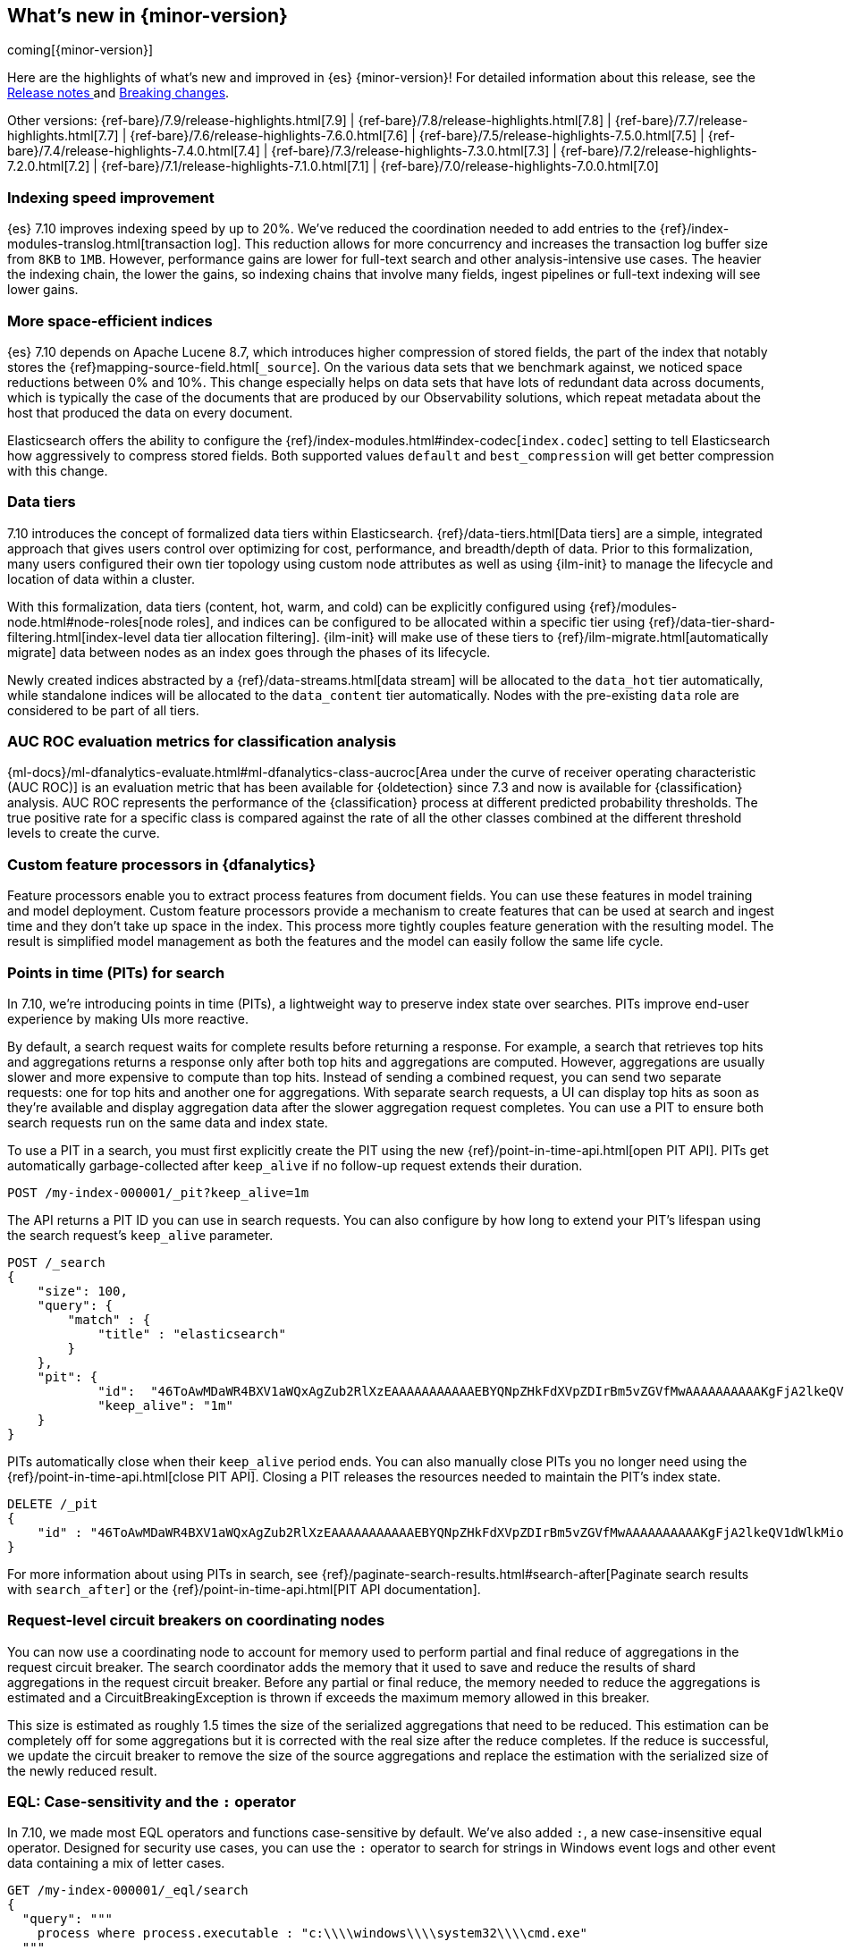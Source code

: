[[release-highlights]]
== What's new in {minor-version}

coming[{minor-version}]

Here are the highlights of what's new and improved in {es} {minor-version}!
ifeval::["{release-state}"!="unreleased"]
For detailed information about this release, see the
<<release-notes-{elasticsearch_version}, Release notes >> and
<<breaking-changes-{minor-version}, Breaking changes>>.
endif::[]

// Add previous release to the list
Other versions:
{ref-bare}/7.9/release-highlights.html[7.9]
| {ref-bare}/7.8/release-highlights.html[7.8]
| {ref-bare}/7.7/release-highlights.html[7.7]
| {ref-bare}/7.6/release-highlights-7.6.0.html[7.6]
| {ref-bare}/7.5/release-highlights-7.5.0.html[7.5]
| {ref-bare}/7.4/release-highlights-7.4.0.html[7.4]
| {ref-bare}/7.3/release-highlights-7.3.0.html[7.3]
| {ref-bare}/7.2/release-highlights-7.2.0.html[7.2]
| {ref-bare}/7.1/release-highlights-7.1.0.html[7.1]
| {ref-bare}/7.0/release-highlights-7.0.0.html[7.0]

// tag::notable-highlights[]
[discrete]
[[indexing-speed-improvement]]
===  Indexing speed improvement

{es} 7.10 improves indexing speed by up to 20%. We've reduced the coordination
needed to add entries to the {ref}/index-modules-translog.html[transaction log].
This reduction allows for more concurrency and increases the transaction
log buffer size from `8KB` to `1MB`. However, performance gains are lower for
full-text search and other analysis-intensive use cases. The heavier the
indexing chain, the lower the gains, so indexing chains that involve many
fields, ingest pipelines or full-text indexing will see lower gains.

[discrete]
[[more-space-efficient-indices]]
=== More space-efficient indices

{es} 7.10 depends on Apache Lucene 8.7, which introduces higher compression of
stored fields, the part of the index that notably stores the
{ref}mapping-source-field.html[`_source`]. On the various data sets that we 
benchmark against, we noticed space reductions between 0% and 10%. This change 
especially helps on data sets that have lots of redundant data across documents, 
which is typically the case of the documents that are produced by our
Observability solutions, which repeat metadata about the host that produced the
data on every document.

Elasticsearch offers the ability to configure the
{ref}/index-modules.html#index-codec[`index.codec`] setting to tell
Elasticsearch how aggressively to compress stored fields. Both supported values
`default` and `best_compression` will get better compression with this change.

[discrete]
[[data-tier-formalization]]
=== Data tiers

7.10 introduces the concept of formalized data tiers within Elasticsearch.
{ref}/data-tiers.html[Data tiers] are a simple, integrated approach that gives
users control over optimizing for cost, performance, and breadth/depth of data.
Prior to this formalization, many users configured their own tier topology using 
custom node attributes as well as using {ilm-init} to manage the lifecycle and
location of data within a cluster.

With this formalization, data tiers (content, hot, warm, and cold) can be
explicitly configured using {ref}/modules-node.html#node-roles[node roles], and 
indices can be configured to be allocated within a specific tier using
{ref}/data-tier-shard-filtering.html[index-level data tier allocation filtering]. 
{ilm-init} will make use of these tiers to
{ref}/ilm-migrate.html[automatically migrate] data between nodes as an index
goes through the phases of its lifecycle.

Newly created indices abstracted by a {ref}/data-streams.html[data stream] will
be allocated to the `data_hot` tier automatically, while standalone indices will
be allocated to the `data_content` tier automatically. Nodes with the
pre-existing `data` role are considered to be part of all tiers.


[discrete]
[[auc-roc-eval-class]]
=== AUC ROC evaluation metrics for classification analysis

{ml-docs}/ml-dfanalytics-evaluate.html#ml-dfanalytics-class-aucroc[Area under the curve of receiver operating characteristic (AUC ROC)] 
is an evaluation metric that has been available for {oldetection} since 7.3 and 
now is available for {classification} analysis. AUC ROC represents the 
performance of the {classification} process at different predicted probability 
thresholds. The true positive rate for a specific class is compared against the 
rate of all the other classes combined at the different threshold levels to 
create the curve.


[discrete]
[[custom-feature-processor-dfa]]
=== Custom feature processors in {dfanalytics}

Feature processors enable you to extract process features from document fields. 
You can use these features in model training and model deployment. Custom 
feature processors provide a mechanism to create features that can be used at 
search and ingest time and they don’t take up space in the index.
This process more tightly couples feature generation with the resulting model. 
The result is simplified model management as both the features and the model can 
easily follow the same life cycle.


[discrete]
[[points-in-time-for-search]]
=== Points in time (PITs) for search

In 7.10, we're introducing points in time (PITs), a lightweight way to preserve
index state over searches. PITs improve end-user experience by making UIs more
reactive.

By default, a search request waits for complete results before returning a
response. For example, a search that retrieves top hits and aggregations returns
a response only after both top hits and aggregations are computed. However,
aggregations are usually slower and more expensive to compute than top hits.
Instead of sending a combined request, you can send two separate requests: one
for top hits and another one for aggregations. With separate search requests, a
UI can display top hits as soon as they're available and display aggregation
data after the slower aggregation request completes. You can use a PIT to ensure
both search requests run on the same data and index state.

To use a PIT in a search, you must first explicitly create the PIT using the new
{ref}/point-in-time-api.html[open PIT API]. PITs get automatically garbage-collected
after `keep_alive` if no follow-up request extends their duration.

[source,console]
----
POST /my-index-000001/_pit?keep_alive=1m
----
// TEST[setup:my_index]

The API returns a PIT ID you can use in search requests. You can also
configure by how long to extend your PIT's lifespan using the search request's
`keep_alive` parameter.

[source,console]
----
POST /_search
{
    "size": 100,
    "query": {
        "match" : {
            "title" : "elasticsearch"
        }
    },
    "pit": {
	    "id":  "46ToAwMDaWR4BXV1aWQxAgZub2RlXzEAAAAAAAAAAAEBYQNpZHkFdXVpZDIrBm5vZGVfMwAAAAAAAAAAKgFjA2lkeQV1dWlkMioGbm9kZV8yAAAAAAAAAAAMAWICBXV1aWQyAAAFdXVpZDEAAQltYXRjaF9hbGw_gAAAAA==",
	    "keep_alive": "1m"
    }
}
----
// TEST[catch:missing]

PITs automatically close when their `keep_alive` period ends. You can
also manually close PITs you no longer need using the
{ref}/point-in-time-api.html[close PIT API]. Closing a PIT releases the
resources needed to maintain the PIT's index state.

[source,console]
----
DELETE /_pit
{
    "id" : "46ToAwMDaWR4BXV1aWQxAgZub2RlXzEAAAAAAAAAAAEBYQNpZHkFdXVpZDIrBm5vZGVfMwAAAAAAAAAAKgFjA2lkeQV1dWlkMioGbm9kZV8yAAAAAAAAAAAMAWIBBXV1aWQyAAA="
}
----
// TEST[catch:missing]

For more information about using PITs in search, see
{ref}/paginate-search-results.html#search-after[Paginate search results with
`search_after`] or the {ref}/point-in-time-api.html[PIT API documentation].

[discrete]
[[support-for-request-level-circuit-breakers]]
=== Request-level circuit breakers on coordinating nodes

You can now use a coordinating node to account for memory used to perform
partial and final reduce of aggregations in the request circuit breaker. The
search coordinator adds the memory that it used to save and reduce the results
of shard aggregations in the request circuit breaker. Before any partial or
final reduce, the memory needed to reduce the aggregations is estimated and a
CircuitBreakingException is thrown if exceeds the maximum memory allowed in this
breaker.

This size is estimated as roughly 1.5 times the size of the serialized
aggregations that need to be reduced. This estimation can be completely off for
some aggregations but it is corrected with the real size after the reduce
completes. If the reduce is successful, we update the circuit breaker to remove
the size of the source aggregations and replace the estimation with the
serialized size of the newly reduced result.

[discrete]
[[eql-case-sensitivity-operator]]
=== EQL: Case-sensitivity and the `:` operator

In 7.10, we made most EQL operators and functions case-sensitive by default.
We've also added `:`, a new case-insensitive equal operator. Designed for
security use cases, you can use the `:` operator to search for strings in
Windows event logs and other event data containing a mix of letter cases.

[source,console]
----
GET /my-index-000001/_eql/search
{
  "query": """
    process where process.executable : "c:\\\\windows\\\\system32\\\\cmd.exe"
  """
}
----
// TEST[setup:sec_logs]

For more information, see the {ref}/eql-syntax.html[EQL
syntax documentation].

[discrete]
[[deprecate-rest-api-access-to-system-indices]]
=== REST API access to system indices is deprecated

We are deprecating REST API access to system indices. Most REST API
requests that attempt to access system indices will return the following
deprecation warning:

[source,text]
----
this request accesses system indices: [.system_index_name], but in a future
major version, direct access to system indices will be prevented by default
----

The following REST API endpoints access system indices as part of their
implementation and will not return the deprecation warning:

* `GET _cluster/health`
* `GET {index}/_recovery`
* `GET _cluster/allocation/explain`
* `GET _cluster/state`
* `POST _cluster/reroute`
* `GET {index}/_stats`
* `GET {index}/_segments`
* `GET {index}/_shard_stores`
* `GET _cat/[indices,aliases,health,recovery,shards,segments]`

We are also adding a new metadata flag to track indices. {es} will automatically
add this flag to any existing system indices during upgrade.

[discrete]
[[add-system-read-thread-pool]]
=== New thread pools for system indices

We've added two new thread pools for system indices: `system_read` and
`system_write`. These thread pools ensure system indices critical to the Elastic
Stack, such as those used by security or Kibana, remain responsive when
a cluster is under heavy query or indexing load.

`system_read` is a `fixed` thread pool used to manage resources for
read operations targeting system indices. Similarly, `system_write` is a
`fixed` thread pool used to manage resources for write operations targeting
system indices. Both have a maximum number of threads equal to `5`
or half of the available processors, whichever is smaller.
// end::notable-highlights[]

